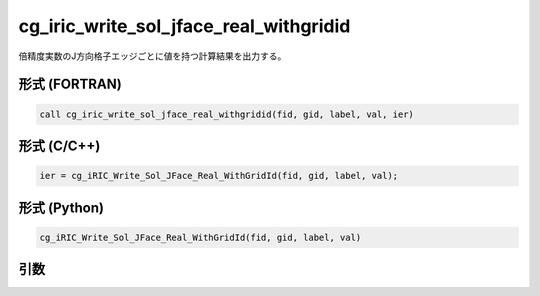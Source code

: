 cg_iric_write_sol_jface_real_withgridid
==========================================

倍精度実数のJ方向格子エッジごとに値を持つ計算結果を出力する。

形式 (FORTRAN)
---------------
.. code-block:: fortran

   call cg_iric_write_sol_jface_real_withgridid(fid, gid, label, val, ier)

形式 (C/C++)
---------------
.. code-block:: c

   ier = cg_iRIC_Write_Sol_JFace_Real_WithGridId(fid, gid, label, val);

形式 (Python)
---------------
.. code-block:: python

   cg_iRIC_Write_Sol_JFace_Real_WithGridId(fid, gid, label, val)

引数
----

.. csv-table:: cg_iric_write_sol_jface_real_withgridid の引数
   :file: cg_iric_write_sol_jface_real_withgridid_args.csv
   :header-rows: 1
